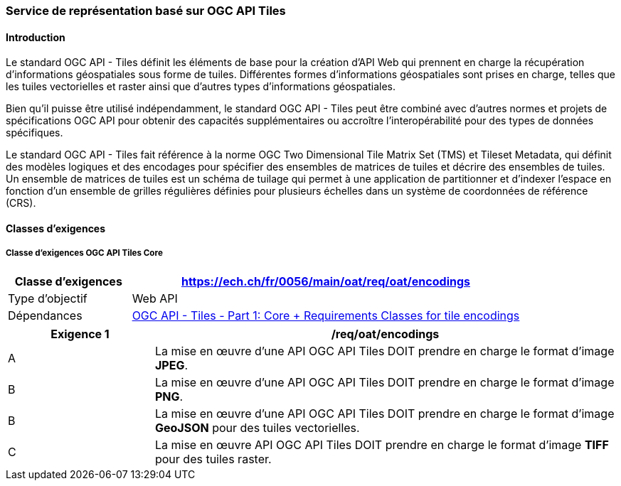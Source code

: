 === Service de représentation basé sur OGC API Tiles
==== Introduction

Le standard OGC API - Tiles définit les éléments de base pour la création d'API Web qui prennent en charge la récupération d'informations géospatiales sous forme de tuiles. Différentes formes d'informations géospatiales sont prises en charge, telles que les tuiles vectorielles et raster ainsi que d'autres types d'informations géospatiales. 

Bien qu'il puisse être utilisé indépendamment, le standard OGC API - Tiles peut être combiné avec d'autres normes et projets de spécifications OGC API pour obtenir des capacités supplémentaires ou accroître l'interopérabilité pour des types de données spécifiques.

Le standard OGC API - Tiles fait référence à la norme OGC Two Dimensional Tile Matrix Set (TMS) et Tileset Metadata, qui définit des modèles logiques et des encodages pour spécifier des ensembles de matrices de tuiles et décrire des ensembles de tuiles. Un ensemble de matrices de tuiles est un schéma de tuilage qui permet à une application de partitionner et d'indexer l'espace en fonction d'un ensemble de grilles régulières définies pour plusieurs échelles dans un système de coordonnées de référence (CRS).

==== Classes d'exigences
===== Classe d'exigences OGC API Tiles Core

[width="100%",cols="24%,76%",options="header",]
|===
|*Classe d’exigences* |https://ech.ch/fr/0056/main/oat/req/oat/encodings
|Type d’objectif |Web API
|Dépendances |https://docs.ogc.org/is/20-057/20-057.html#toc65[OGC API - Tiles - Part 1: Core + Requirements Classes for tile encodings]
|===

[width="100%",cols="24%,76%",options="header",]
|===
|*Exigence 1* |/req/oat/encodings
|A |La mise en œuvre d'une API OGC API Tiles DOIT prendre en charge le format d'image *JPEG*.
|B |La mise en œuvre d'une API OGC API Tiles DOIT prendre en charge le format d'image 
*PNG*.
|B |La mise en œuvre d'une API OGC API Tiles DOIT prendre en charge le format d'image *GeoJSON* pour des tuiles vectorielles.
|C |La mise en œuvre API OGC API Tiles DOIT prendre en charge le format d'image *TIFF* pour des tuiles raster.
|===
